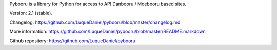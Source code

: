 Pybooru is a library for Python for access to API Danbooru / Moebooru based sites.

Version: 2.1 (stable).

Changelog: https://github.com/LuqueDaniel/pybooru/blob/master/changelog.md

More information: https://github.com/LuqueDaniel/pybooru/blob/master/README.markdown

Github repository: https://github.com/LuqueDaniel/pybooru
